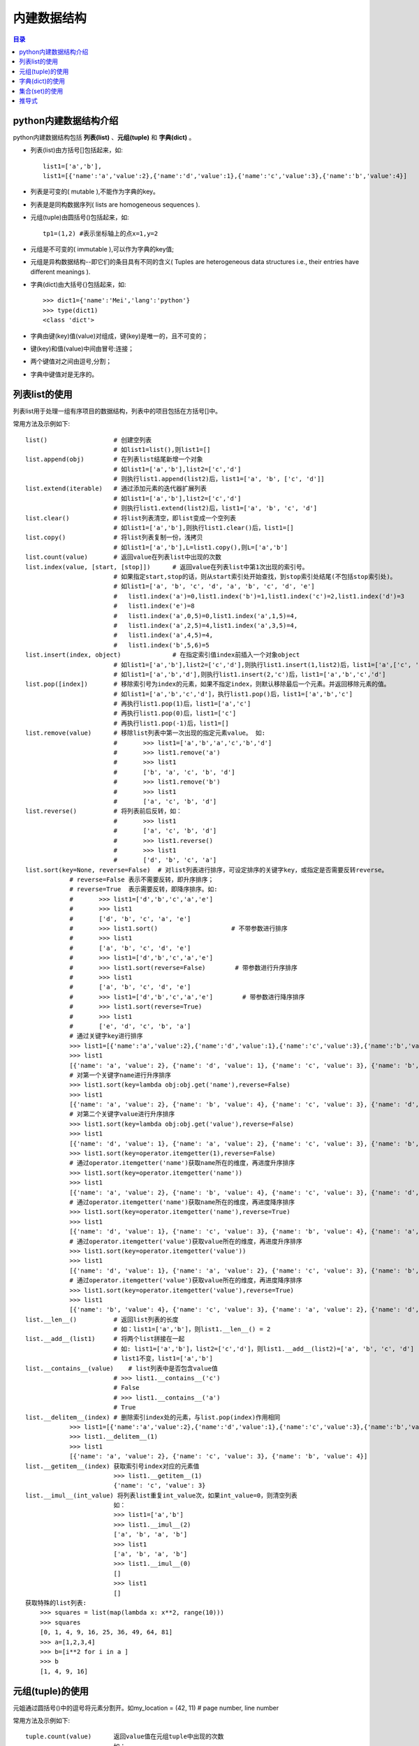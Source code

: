 .. _built-in_data_structure:

内建数据结构
======================

.. contents:: 目录

python内建数据结构介绍
-------------------------

python内建数据结构包括 **列表(list)** 、**元组(tuple)** 和 **字典(dict)** 。

- 列表(list)由方括号[]包括起来，如::

    list1=['a','b'],
    list1=[{'name':'a','value':2},{'name':'d','value':1},{'name':'c','value':3},{'name':'b','value':4}]

- 列表是可变的( mutable ),不能作为字典的key。
- 列表是是同构数据序列( lists are homogeneous sequences ).

- 元组(tuple)由圆括号()包括起来，如::
    
    tp1=(1,2) #表示坐标轴上的点x=1,y=2
    
- 元组是不可变的( immutable ),可以作为字典的key值;
- 元组是异构数据结构--即它们的条目具有不同的含义( Tuples are heterogeneous data structures  i.e., their entries have different meanings ).

- 字典(dict)由大括号{}包括起来，如::

    >>> dict1={'name':'Mei','lang':'python'}
    >>> type(dict1)
    <class 'dict'>
- 字典由键(key)值(value)对组成，键(key)是唯一的，且不可变的；
- 键(key)和值(value)中间由冒号:连接；
- 两个键值对之间由逗号,分割；
- 字典中键值对是无序的。


列表list的使用
---------------------

列表list用于处理一组有序项目的数据结构，列表中的项目包括在方括号[]中。

常用方法及示例如下::

    list()                  # 创建空列表
                            # 如list1=list(),则list1=[]
    list.append(obj)        # 在列表list结尾新增一个对象
                            # 如list1=['a','b'],list2=['c','d']
                            # 则执行list1.append(list2)后，list1=['a', 'b', ['c', 'd']]
    list.extend(iterable)   # 通过添加元素的迭代器扩展列表
                            # 如list1=['a','b'],list2=['c','d']
                            # 则执行list1.extend(list2)后，list1=['a', 'b', 'c', 'd']
    list.clear()            # 将list列表清空，即list变成一个空列表
                            # 如list1=['a','b'],则执行list1.clear()后，list1=[]
    list.copy()             # 将list列表复制一份，浅拷贝
                            # 如list1=['a','b'],L=list1.copy(),则L=['a','b']
    list.count(value)       # 返回value在列表list中出现的次数
    list.index(value, [start, [stop]])      # 返回value在列表list中第1次出现的索引号。
                            # 如果指定start,stop的话，则从start索引处开始查找，到stop索引处结尾(不包括stop索引处)。
                            # 如list1=['a', 'b', 'c', 'd', 'a', 'b', 'c', 'd', 'e']
                            #   list1.index('a')=0,list1.index('b')=1,list1.index('c')=2,list1.index('d')=3
                            #   list1.index('e')=8
                            #   list1.index('a',0,5)=0,list1.index('a',1,5)=4,
                            #   list1.index('a',2,5)=4,list1.index('a',3,5)=4,
                            #   list1.index('a',4,5)=4,
                            #   list1.index('b',5,6)=5
    list.insert(index, object)              # 在指定索引值index前插入一个对象object
                            # 如list1=['a','b'],list2=['c','d'],则执行list1.insert(1,list2)后，list1=['a',['c', 'd'],'b']
                            # 如list1=['a','b','d'],则执行list1.insert(2,'c')后，list1=['a','b','c','d']
    list.pop([index])       # 移除索引号为index的元素，如果不指定index，则默认移除最后一个元素。并返回移除元素的值。
                            # 如list1=['a','b','c','d']，执行list1.pop()后，list1=['a','b','c']
                            # 再执行list1.pop(1)后，list1=['a','c']
                            # 再执行list1.pop(0)后，list1=['c']
                            # 再执行list1.pop(-1)后，list1=[]
    list.remove(value)      # 移除list列表中第一次出现的指定元素value。 如:
                            #       >>> list1=['a','b','a','c','b','d']
                            #       >>> list1.remove('a')
                            #       >>> list1
                            #       ['b', 'a', 'c', 'b', 'd']
                            #       >>> list1.remove('b')
                            #       >>> list1
                            #       ['a', 'c', 'b', 'd']
    list.reverse()          # 将列表前后反转，如：
                            #       >>> list1
                            #       ['a', 'c', 'b', 'd']
                            #       >>> list1.reverse()
                            #       >>> list1
                            #       ['d', 'b', 'c', 'a']
    list.sort(key=None, reverse=False)  # 对list列表进行排序，可设定排序的关键字key，或指定是否需要反转reverse。
                # reverse=False 表示不需要反转，即升序排序；
                # reverse=True  表示需要反转，即降序排序。如:
                #       >>> list1=['d','b','c','a','e']
                #       >>> list1
                #       ['d', 'b', 'c', 'a', 'e']
                #       >>> list1.sort()                    # 不带参数进行排序
                #       >>> list1
                #       ['a', 'b', 'c', 'd', 'e']
                #       >>> list1=['d','b','c','a','e']
                #       >>> list1.sort(reverse=False)        # 带参数进行升序排序
                #       >>> list1
                #       ['a', 'b', 'c', 'd', 'e']
                #       >>> list1=['d','b','c','a','e']        # 带参数进行降序排序
                #       >>> list1.sort(reverse=True)
                #       >>> list1
                #       ['e', 'd', 'c', 'b', 'a']
                # 通过关键字key进行排序
                >>> list1=[{'name':'a','value':2},{'name':'d','value':1},{'name':'c','value':3},{'name':'b','value':4}]
                >>> list1
                [{'name': 'a', 'value': 2}, {'name': 'd', 'value': 1}, {'name': 'c', 'value': 3}, {'name': 'b', 'value': 4}]
                # 对第一个关键字name进行升序排序
                >>> list1.sort(key=lambda obj:obj.get('name'),reverse=False)
                >>> list1
                [{'name': 'a', 'value': 2}, {'name': 'b', 'value': 4}, {'name': 'c', 'value': 3}, {'name': 'd', 'value': 1}]
                # 对第二个关键字value进行升序排序
                >>> list1.sort(key=lambda obj:obj.get('value'),reverse=False)
                >>> list1
                [{'name': 'd', 'value': 1}, {'name': 'a', 'value': 2}, {'name': 'c', 'value': 3}, {'name': 'b', 'value': 4}]
                >>> list1.sort(key=operator.itemgetter(1),reverse=False)
                # 通过operator.itemgetter('name')获取name所在的维度，再进度升序排序
                >>> list1.sort(key=operator.itemgetter('name'))
                >>> list1
                [{'name': 'a', 'value': 2}, {'name': 'b', 'value': 4}, {'name': 'c', 'value': 3}, {'name': 'd', 'value': 1}]
                # 通过operator.itemgetter('name')获取name所在的维度，再进度降序排序
                >>> list1.sort(key=operator.itemgetter('name'),reverse=True)
                >>> list1
                [{'name': 'd', 'value': 1}, {'name': 'c', 'value': 3}, {'name': 'b', 'value': 4}, {'name': 'a', 'value': 2}]
                # 通过operator.itemgetter('value')获取value所在的维度，再进度升序排序
                >>> list1.sort(key=operator.itemgetter('value'))
                >>> list1
                [{'name': 'd', 'value': 1}, {'name': 'a', 'value': 2}, {'name': 'c', 'value': 3}, {'name': 'b', 'value': 4}]
                # 通过operator.itemgetter('value')获取value所在的维度，再进度降序排序
                >>> list1.sort(key=operator.itemgetter('value'),reverse=True)
                >>> list1
                [{'name': 'b', 'value': 4}, {'name': 'c', 'value': 3}, {'name': 'a', 'value': 2}, {'name': 'd', 'value': 1}]
    list.__len__()          # 返回list列表的长度
                            # 如：list1=['a','b']，则list1.__len__() = 2
    list.__add__(list1)     # 将两个list拼接在一起
                            # 如: list1=['a','b']，list2=['c','d']，则list1.__add__(list2)=['a', 'b', 'c', 'd']
                            # list1不变，list1=['a','b']
    list.__contains__(value)    # list列表中是否包含value值
                            # >>> list1.__contains__('c')
                            # False
                            # >>> list1.__contains__('a')
                            # True
    list.__delitem__(index) # 删除索引index处的元素，与list.pop(index)作用相同
                >>> list1=[{'name':'a','value':2},{'name':'d','value':1},{'name':'c','value':3},{'name':'b','value':4}]
                >>> list1.__delitem__(1)
                >>> list1
                [{'name': 'a', 'value': 2}, {'name': 'c', 'value': 3}, {'name': 'b', 'value': 4}]
    list.__getitem__(index) 获取索引号index对应的元素值
                            >>> list1.__getitem__(1)
                            {'name': 'c', 'value': 3}    
    list.__imul__(int_value) 将列表list重复int_value次，如果int_value=0，则清空列表
                            如：
                            >>> list1=['a','b']
                            >>> list1.__imul__(2)
                            ['a', 'b', 'a', 'b']
                            >>> list1
                            ['a', 'b', 'a', 'b']
                            >>> list1.__imul__(0)
                            []
                            >>> list1
                            []
    获取特殊的list列表:
        >>> squares = list(map(lambda x: x**2, range(10)))    
        >>> squares
        [0, 1, 4, 9, 16, 25, 36, 49, 64, 81]
        >>> a=[1,2,3,4]
        >>> b=[i**2 for i in a ]
        >>> b
        [1, 4, 9, 16]

元组(tuple)的使用
---------------------

元姐通过圆括号()中的逗号将元素分割开。如my_location = (42, 11)  # page number, line number


常用方法及示例如下::

    tuple.count(value)      返回value值在元组tuple中出现的次数
                            如：
                            >>> tu1=(1,2,3,4,5,1,2,1,2,3)
                            >>> tu1
                            (1, 2, 3, 4, 5, 1, 2, 1, 2, 3)
                            >>> tu1.count(1)
                            3
                            >>> tu1.count(2)
                            3
                            >>> tu1.count(3)
                            2
                            >>> tu1.count(4)
                            1
                            >>> tu1.count(5)
                            1
                            >>> tu1.count(0)
                            0
    tuple.index(value,[start, [stop]]) 返回value在tuple元素中第一次出现的索引号。
                            >>> tu1.index(1,0,8)
                            0
                            >>> tu1.index(1,1,8)
                            5
                            >>> tu1.index(1,5,8)
                            5
                            >>> tu1.index(1,6,8)
                            7
                            >>> tu1.index(3)
                            2
    tuple.__add__(other_tuple)    将一个元组与另外一个元组组合起来，tuple,other_tuple保持不变
                            >>> tu1
                            (1, 2, 3)
                            >>> tu1.__add__(tu1)
                            (1, 2, 3, 1, 2, 3)
                            >>> tu1
                            (1, 2, 3)
                            >>> tu2=(4,5)
                            >>> tu2
                            (4, 5)
                            >>> tu1.__add__(tu2)
                            (1, 2, 3, 4, 5)
                            >>> tu1
                            (1, 2, 3)
                            >>> tu2
                            (4, 5)
    tuple.__contains__(value)    元组tuple中是否包含值为value的元素，返回True或False
                            >>> tu1=('a','b','c')
                            >>> tu1.__contains__('a')
                            True
                            >>> tu1.__contains__('b')
                            True
                            >>> tu1.__contains__('c')
                            True
                            >>> tu1.__contains__('d')
                            False
    tuple.__eq__(other_tuple)    元组tuple与元组other_tuple是否相等，返回True或False
                            >>> tu1
                            ('a', 'b', 'c')
                            >>> tu2
                            ('a', 'b', 'c')
                            >>> tu3
                            (1, 2, 3, 4)
                            >>> tu1.__eq__(tu2)
                            True
                            >>> tu1.__eq__(tu3)
                            False
    tuple.__getitem__(index)    获取元组tuple中索引号为index的元素
                            >>> tu1
                            ('a', 'b', 'c')
                            >>> tu1.__getitem__(0)
                            'a'
                            >>> tu1.__getitem__(1)
                            'b'
                            >>> tu1.__getitem__(2)
                            'c'
                            >>> tu1.__getitem__(3)
                            Traceback (most recent call last):
                              File "<stdin>", line 1, in <module>
                            IndexError: tuple index out of range                
    tuple.__len__()         返回元组tuple的长度
                            >>> tu1
                            ('a', 'b', 'c')
                            >>> tu1.__len__()
                            3
                            >>> tu2
                            ('a', 'b', 'c')
                            >>> tu2.__len__()
                            3
                            >>> tu3
                            (1, 2, 3, 4)
                            >>> tu3.__len__()
                            4
    tuple.__mul__(n)        重复元组tuple n次
                            >>> tu1
                            ('a', 'b', 'c')
                            >>> tu1.__mul__(2)
                            ('a', 'b', 'c', 'a', 'b', 'c')
                            >>> tu1.__mul__(3)
                            ('a', 'b', 'c', 'a', 'b', 'c', 'a', 'b', 'c')
                            >>> tu1
                            ('a', 'b', 'c')    
    单元素的元组tuple       如果元组tuple中仅包含一个元素，则需要在元素后面跟一个逗号,
                            >>> tu1=(1,)
                            >>> tu1
                            (1,)
                            >>> type(tu1)
                            <class 'tuple'>
                            >>> tu2=(1)
                            >>> tu2
                            1
                            >>> type(tu2)
                            <class 'int'>
    元组tuple的打印输出     通过%s和%来定制输出语句中的变量
                            如果有多个参数需要输出时，使用下面这种组合成元组的方式更加方便。
                            >>> name='mei'
                            >>> lang='python'
                            >>> print('hi,%s,you love to learn the language %s' % (name,lang))
                            hi,mei,you love to learn the language python

                            
字典(dict)的使用
---------------------

字典(dict)由大括号{}包括起来，如: dict1={'name':'Mei','lang':'python'}


常用方法及示例如下::    

    dict.get(key)           获取字典dict中键为key的值value
                            >>> dict1
                            {'name': 'Mei', 'lang': 'python'}
                            >>> dict1.get('name')
                            'Mei'
                            >>> dict1.get('lang')
                            'python'
                            
    dict.items()            返回字典dict的(key,value)元组对的列表的对象，可供用户去迭代访问所有的key和value
                            >>> dict1.items()
                            dict_items([('name', 'Mei'), ('lang', 'python')])
                            >>> for x,y in dict1.items():
                            ...     print('key is',x,',value is',y)
                            ...
                            key is name ,value is Mei
                            key is lang ,value is python
                            
    dict.keys()             返回字典dict的key组成的列表的对象，可供用户去迭代访问所有的key
                            >>> dict1.keys()
                            dict_keys(['name', 'lang'])
                            >>> for x in dict1.keys():
                            ...     print('key is',x)
                            ...
                            key is name
                            key is lang
                            
    dict.values()           返回字典dict的键值value组成的列表的对象，可供用户去迭代访问所有的value
                            >>> dict1={'name':'Mei','lang':'python'}
                            >>> dict1.values()
                            dict_values(['Mei', 'python'])
                            
    dict.pop(key[,returnValue]) 移除字典dict中键为key的键值对，并返回键key所对应的value的值
                                如果设置了returnValue的话，则当查找不到键key时，才返回returnValue值                    
                                >>> dict1={'a':3,'b':1,'c':2}
                                >>> dict1
                                {'a': 3, 'b': 1, 'c': 2}
                                >>> dict1.pop('a')
                                3
                                >>> dict1
                                {'b': 1, 'c': 2}
                                >>> dict1.pop('b')
                                1
                                >>> dict1
                                {'c': 2}
                                >>> dict1.pop('b','b is not the key')
                                'b is not the key'
                                >>> dict1
                                {'c': 2}
                                >>> dict1.pop('c','c is not the key')
                                2    
                                >>> dict1
                                {}    
                                
    dict.popitem()              移除字典dict中最后一个键值对，并返回被移除的键值对的值；
                                当dict字典为空时，使用popitem()方法会报错
                                >>> dict1={'a':3,'b':1,'c':2,'d':5,'e':4}
                                >>> dict1
                                {'a': 3, 'b': 1, 'c': 2, 'd': 5, 'e': 4}
                                >>> dict1.popitem()
                                ('e', 4)
                                >>> dict1
                                {'a': 3, 'b': 1, 'c': 2, 'd': 5}
                                >>> dict1.popitem()
                                ('d', 5)
                                >>> dict1
                                {'a': 3, 'b': 1, 'c': 2}
                                >>> dict1.popitem()
                                ('c', 2)
                                >>> dict1
                                {'a': 3, 'b': 1}
                                >>> dict1.popitem()
                                ('b', 1)
                                >>> dict1
                                {'a': 3}
                                >>> dict1.popitem()
                                ('a', 3)
                                >>> dict1
                                {}
                                >>> dict1.popitem()
                                Traceback (most recent call last):
                                  File "<stdin>", line 1, in <module>
                                KeyError: 'popitem(): dictionary is empty'
                                
    dict.setdefault(key[,set_value])    获取dict字典键key对应的value字
                                当key不存在时，若未指定set_value，则添加键值对key:None
                                当key不存在时，若指定set_value，则添加键值对key:set_value，并返回set_value
                                >>> dict1={'a':1,'b':2}
                                >>> dict1
                                {'a': 1, 'b': 2}
                                >>> dict1.setdefault('a')
                                1
                                >>> dict1.setdefault('a',3)
                                1
                                >>> dict1
                                {'a': 1, 'b': 2}
                                >>> dict1.setdefault('c')
                                >>> dict1
                                {'a': 1, 'b': 2, 'c': None}
                                >>> dict1.setdefault('c')
                                >>> dict1
                                {'a': 1, 'b': 2, 'c': None}
                                >>> dict1.setdefault('d','add_by_sedefault')
                                'add_by_sedefault'
                                >>> dict1
                                {'a': 1, 'b': 2, 'c': None, 'd': 'add_by_sedefault'}
                                >>> dict1.setdefault('b','b is not the key')
                                2
                                >>> dict1
                                {'a': 1, 'b': 2, 'c': None, 'd': 'add_by_sedefault'}
                                
    dict1.update(dict2)         按dict2更新dict1
                                如果dict2中的key值在dict1中存在，则将dict2中key对应的值赋值给dict1[key]，即dict1[key]=dict2[key];
                                如果dict2中的key值在dict1中不存在，dict2[key]=value,则将dict2中key对应的键值对添加到字典dict1中，即dict1[key]=dict2[key];
                                >>> dict1={'a':1,'b':4,'c':2,'d':3,'f':5}
                                >>> dict1
                                {'a': 1, 'b': 4, 'c': 2, 'd': 3, 'f': 5}
                                >>> dict2={'a':5,'f':1}
                                >>> dict2
                                {'a': 5, 'f': 1}
                                >>> dict3={'d':2}
                                >>> dict3
                                {'d': 2}
                                >>> dict4={'b':'four','c':3}
                                >>> dict4
                                {'b': 'four', 'c': 3}
                                >>> dict1.update(dict2)
                                >>> dict1
                                {'a': 5, 'b': 4, 'c': 2, 'd': 3, 'f': 1}
                                >>> dict1.update(dict3)
                                >>> dict1
                                {'a': 5, 'b': 4, 'c': 2, 'd': 2, 'f': 1}
                                >>> dict1.update(dict3)
                                >>> dict1
                                {'a': 5, 'b': 4, 'c': 2, 'd': 2, 'f': 1}
                                >>> dict1.update(dict4)
                                >>> dict1
                                {'a': 5, 'b': 'four', 'c': 3, 'd': 2, 'f': 1}
                                >>> dict5={'g':6,'h':7}
                                >>> dict5
                                {'g': 6, 'h': 7}
                                >>> dict1.update(dict5)
                                >>> dict1
                                {'a': 5, 'b': 'four', 'c': 3, 'd': 2, 'f': 1, 'g': 6, 'h': 7}
                                >>> dict6={'b':4,'i':8}
                                >>> dict6
                                {'b': 4, 'i': 8}
                                >>> dict1
                                {'a': 5, 'b': 4, 'c': 3, 'd': 2, 'f': 1, 'g': 6, 'h': 7, 'i': 8}
                                >>> dict1.update({'j':9})
                                >>> dict1
                                {'a': 5, 'b': 4, 'c': 3, 'd': 2, 'f': 1, 'g': 6, 'h': 7, 'i': 8, 'j': 9}
                                
    dict.fromkeys(iterable, value=None) 生成一个新的字典
                                可迭代对象iterable可以是字符串、元组、列表或字典，用于创建字典的键key；
                                字典所有键key对应的同一值的初始值为value，用户不输入value值时，默认以None。
                                >>> dict1={'a':1,'b':2,'c':3}
                                >>> dict1
                                {'a': 1, 'b': 2, 'c': 3}
                                >>> dict1.fromkeys('123')
                                {'1': None, '2': None, '3': None}
                                >>> dict1.fromkeys('123','string字符串')
                                {'1': 'string字符串', '2': 'string字符串', '3': 'string字符串'}
                                >>> dict1.fromkeys((1,2,3),'string字符串')
                                {1: 'string字符串', 2: 'string字符串', 3: 'string字符串'}
                                >>> dict1.fromkeys((1,2,3),'tuple元组')
                                {1: 'tuple元组', 2: 'tuple元组', 3: 'tuple元组'}
                                >>> dict1.fromkeys(('1','2','3'),'tuple元组')
                                {'1': 'tuple元组', '2': 'tuple元组', '3': 'tuple元组'}
                                >>> dict1.fromkeys(['1','2','3'],'list列表')
                                {'1': 'list列表', '2': 'list列表', '3': 'list列表'}
                                >>> dict1.fromkeys([1,2,3],'list列表')
                                {1: 'list列表', 2: 'list列表', 3: 'list列表'}
                                >>> dict1.fromkeys({1:'a',2:'b',3:'c'},'dict字典')
                                {1: 'dict字典', 2: 'dict字典', 3: 'dict字典'}
                                >>> dict1.fromkeys({'1':'a','2':'b','3':'c'},'dict字典')
                                {'1': 'dict字典', '2': 'dict字典', '3': 'dict字典'}    
                                
    dict.copy()                 字典的浅拷贝，等同于copy模块中的copy()方法，进行浅拷贝
                                字典浅拷贝：深拷贝父对象(一级目录)，子对象(二级目录)不拷贝，还是进行引用
                                copy模块中的deepcopy()方法为深拷贝，父对象和子对象同时会被拷贝。
                                >>> dict1={'a':1,'b':(1,2),'c':[3,['a','b'],5]}
                                >>> dict2=dict1                                        # 浅拷贝，仅引用对象
                                >>> dict3=dict1.copy()                                # 字典浅拷贝
                                >>> dict4=copy.copy(dict1)                            # copy模块浅拷贝
                                >>> dict5=copy.deepcopy(dict1)                        # copy模块深拷贝
                                >>> dict1
                                {'a': 1, 'b': (1, 2), 'c': [3, ['a', 'b'], 5]}
                                >>> dict2
                                {'a': 1, 'b': (1, 2), 'c': [3, ['a', 'b'], 5]}
                                >>> dict4
                                {'a': 1, 'b': (1, 2), 'c': [3, ['a', 'b'], 5]}
                                >>> dict3
                                {'a': 1, 'b': (1, 2), 'c': [3, ['a', 'b'], 5]}
                                >>> dict5
                                {'a': 1, 'b': (1, 2), 'c': [3, ['a', 'b'], 5]}
                                >>> dict1['c']
                                [3, ['a', 'b'], 5]
                                >>> dict1['c'][1]
                                ['a', 'b']
                                >>> dict1['c'][1].remove('b')
                                >>> dict1
                                {'a': 1, 'b': (1, 2), 'c': [3, ['a'], 5]}
                                >>> dict2
                                {'a': 1, 'b': (1, 2), 'c': [3, ['a'], 5]}
                                >>> dict3
                                {'a': 1, 'b': (1, 2), 'c': [3, ['a'], 5]}
                                >>> dict4
                                {'a': 1, 'b': (1, 2), 'c': [3, ['a'], 5]}
                                >>> dict5
                                {'a': 1, 'b': (1, 2), 'c': [3, ['a', 'b'], 5]}

                                >>> dict1.pop('c')
                                [3, ['a'], 5]
                                >>> dict1
                                {'a': 1, 'b': (1, 2)}
                                >>> dict2
                                {'a': 1, 'b': (1, 2)}
                                >>> dict3
                                {'a': 1, 'b': (1, 2), 'c': [3, ['a'], 5]}
                                >>> dict4
                                {'a': 1, 'b': (1, 2), 'c': [3, ['a'], 5]}
                                >>> dict5
                                {'a': 1, 'b': (1, 2), 'c': [3, ['a', 'b'], 5]}    

                                >>> adict={'姓名':'zhang','性别':['男','女']}
                                >>> adict
                                {'姓名': 'zhang', '性别': ['男', '女']}
                                >>> bdict=adict
                                >>> cdict=adict.copy()
                                >>> import copy
                                >>> ddict=copy.copy(adict)
                                >>> edict=copy.deepcopy(adict)
                                >>> adict
                                {'姓名': 'zhang', '性别': ['男', '女']}
                                >>> bdict
                                {'姓名': 'zhang', '性别': ['男', '女']}
                                >>> cdict
                                {'姓名': 'zhang', '性别': ['男', '女']}
                                >>> ddict
                                {'姓名': 'zhang', '性别': ['男', '女']}
                                >>> edict
                                {'姓名': 'zhang', '性别': ['男', '女']}
                                >>> adict['性别']
                                ['男', '女']
                                >>> adict['性别'].remove('女')
                                >>> adict
                                {'姓名': 'zhang', '性别': ['男']}
                                >>> bdict
                                {'姓名': 'zhang', '性别': ['男']}
                                >>> cdict
                                {'姓名': 'zhang', '性别': ['男']}
                                >>> edict
                                {'姓名': 'zhang', '性别': ['男', '女']}    
                                
    dict.__setitem__(key,value) 给dict字典的key赋值value，或添加新的key:value键值对
                                >>> dict1={'a':1,'b':(1,2)}
                                >>> dict1
                                {'a': 1, 'b': (1, 2)}
                                >>> dict1.__setitem__('c',3)
                                >>> dict1
                                {'a': 1, 'b': (1, 2), 'c': 3}
                                >>> dict1.__setitem__('b',None)
                                >>> dict1
                                {'a': 1, 'b': None, 'c': 3}        
    dict.clear()                清空字典
                                >>> dict1={'a':1,'b':(1,2)}
                                >>> dict1
                                {'a': 1, 'b': (1, 2)}
                                >>> dict1.clear()
                                >>> dict1
                                {}                        
                            
集合(set)的使用
-------------------------

集合(set)由大括号{}包括起来，如: set1={'name','lang'}。

集合就像舍弃了值，仅剩下键的字典一样。键与键之间不允许重复。

如果仅仅想知道某一个元素是否存在而不关心其他的，使用集合是个非常好的选择。

常用方法及示例如下::

    集合的创建：
    方式1：使用set()函数创建一个集合
    方式2：使用大括号将一系列以逗号隔开的值包裹起来。
    如：
    >>> set1=set()
    >>> set1
    set()
    >>> type(set1)
    <class 'set'>
    >>> set2={'Mon','Tue','Wed','Thu','Fri','Sat','Sun'}
    >>> set2
    {'Thu', 'Sun', 'Mon', 'Tue', 'Fri', 'Wed', 'Sat'}
    >>> set('string')
    {'i', 'n', 's', 'g', 't', 'r'}
    >>> set(['One','Two','Three'])
    {'Three', 'One', 'Two'}
    >>> set(('One','Two','Three'))
    {'Three', 'One', 'Two'}
    >>> set({'name':'mei','lang':'python'})
    {'lang', 'name'}
        
    集合运行：
    交集&或intersection(),同时出现在两个集合中的元素组成的集合。
    >>> set1= set(('One','Two','Three'))
    >>> set1
    {'Three', 'One', 'Two'}
    >>> set2= set(('Two','Three','Four'))
    >>> set2
    {'Four', 'Three', 'Two'}
    >>> set1 & set2
    {'Three', 'Two'}
    >>> set1.intersection(set2)
    {'Three', 'Two'}
    
    并集|或union(),至少出现在一个集合中的元素组成的集合。
    >>> set1 | set2
    {'Three', 'One', 'Two', 'Four'}
    >>> set2 | set1
    {'Four', 'Three', 'Two', 'One'}
    >>> set1.union(set2)
    {'Three', 'One', 'Two', 'Four'}
    >>> set2.union(set1)
    {'Four', 'Three', 'Two', 'One'}
    
    差集-或difference()，出现在第一个集合但不出现在第二个集合中的元素组成的集合。
    >>> set1 - set2
    {'One'}
    >>> set1.difference(set2)
    {'One'}
    >>> set2 - set1
    {'Four'}
    >>> set2.difference(set1)
    {'Four'}
    
    异或差^或symmetric_difference()，仅在两个集合中出现一次的元素组成的集合。
    >>> set1 ^ set2
    {'Four', 'One'}
    >>> set2 ^ set1
    {'Four', 'One'}
    >>> set1.symmetric_difference(set2)
    {'Four', 'One'}
    >>> set2.symmetric_difference(set1)
    {'Four', 'One'}
    
    使用<=或issubset()判断一个集合是否是另一个集合的子集，即第一个集合中所有元素出现在第二个集合中。
    >>> set1 <= set2
    False
    >>> set3={'One','Two','Three','Four','Five'}
    >>> set1 <= set3
    True
    >>> set2 <= set3
    True
    >>> set1.issubset(set3)
    True
    >>> set2.issubset(set3)
    True
    
    使用>=或issuperset()判断一个集合是否是另一个集合的超集，即第二个集合中所有元素出现在第一个集合中。
    >>> set1 >= set3
    False
    >>> set3 >= set1
    True
    >>> set3.issuperset(set1)
    True
    >>> set3.issuperset(set2)
    True
    >>> set3.issuperset(set3)
    True
    
    真子集，第一个集合中所有元素出现在第二个集合中，且第二个集合还有其他元素。
    >>> set1 < set3
    True
    
    真超集，第二个集合中所有元素出现在第一个集合中，且第一个集合还有其他元素。
    >>> set3 > set1
    True

推导式
----------------------

列表推导式::

    列表推导能非常简洁的构造一个新列表:只用一条简洁的表达式即可对得到的元素进行转换变形
    [ expression for item in iterable ]
    [ expression for item in iterable if condition ]
    >>> [x**2 for x in range(10)]
    [0, 1, 4, 9, 16, 25, 36, 49, 64, 81]

    >>> [x**2 for x in range(10) if x%2==0]
    [0, 4, 16, 36, 64]

    >>> [(x,y) for x in range(5) if x%2==0 for y in range(5) if y %2==1]
    [(0, 1), (0, 3), (2, 1), (2, 3), (4, 1), (4, 3)]

    >>> list1=['x','y','z']
    >>> list2=[1,2,3]
    >>> list3=[ (i,j) for i in list1 for j in list2 ]
    >>> list3
    [('x', 1), ('x', 2), ('x', 3), ('y', 1), ('y', 2), ('y', 3), ('z', 1), ('z', 2), ('z', 3)]


    >>> [[1 if i == j else 0 for i in range(5)] for j in range(5)]
    [[1, 0, 0, 0, 0], [0, 1, 0, 0, 0], [0, 0, 1, 0, 0], [0, 0, 0, 1, 0], [0, 0, 0, 0, 1]]


列表解析式::

    >>> func1 = [lambda x:x*i for i in range(10)]
    >>> [f1(2) for f1 in func1]
    [18, 18, 18, 18, 18, 18, 18, 18, 18, 18]

匿名函数lambda::

    lambda的一般形式是关键字lambda后面跟一个或多个参数，紧跟一个冒号，以后是一个表达式。
    lambda是一个表达式而不是一个语句。
    lambda能够出现在Python语法不允许def出现的地方。
    作为表达式，lambda返回一个值（即一个新的函数）。
    lambda用来编写简单的函数，而def用来处理更强大的任务。
    lambda首要用途是指定短小的回调函数。
    >>> add=lambda x,y:x+y
    >>> add(1,2)
    >>> f=lambda x,y,z:x+pow(y,2)+pow(z,3)
    >>> f(1,2,3)
    32
    
条件表达式::

    lambda: a if some_condition() else b
    >>> f=lambda x: 'big' if x > 100 else 'small'
    >>> f(101)
    'big'
    >>> f(100)
    'small'
    >>> f(99)
    'small'

    >>> f1=lambda x:print(x)
    >>> f1(1)
    1
    >>> f1('str')
    str


生成器解析式::

    >>> func1 = (lambda x:x*i for i in range(10))
    >>> [f1(2) for f1 in func1]
    [0, 2, 4, 6, 8, 10, 12, 14, 16, 18]
    
对于生成器, 只有你需要的时候它才会求值, 这也是和列表解析式的区别, 列表解析式只要你运行, 马上就把i变为了9, 可是生成器不会, 当你调用第一个函数的时候, 他把相应的i求出来, 然后停止, 等你下一次调用。

集合推导式::

    {expression for expression in iterable if condition}
    >>> a_set={ num for num in range(10) if num % 2 == 1 }
    >>> a_set
    {1, 3, 5, 7, 9}
    
使用zip()并行迭代::

    可以使用zip()函数对多个序列进行并行迭代。
    >>> Eng=['Mon','Tue','Wed','Thu','Fri','Sat','Sun']
    >>> Eng
    ['Mon', 'Tue', 'Wed', 'Thu', 'Fri', 'Sat', 'Sun']
    >>> Num=[1,2,3,4,5,6,7]
    >>> Num
    [1, 2, 3, 4, 5, 6, 7]
    >>> list(zip(Eng,Num))
    [('Mon', 1), ('Tue', 2), ('Wed', 3), ('Thu', 4), ('Fri', 5), ('Sat', 6), ('Sun', 7)]
    >>> dict(zip(Eng,Num))
    {'Mon': 1, 'Tue': 2, 'Wed': 3, 'Thu': 4, 'Fri': 5, 'Sat': 6, 'Sun': 7}
    >>> type(zip(Eng,Num))
    <class 'zip'>